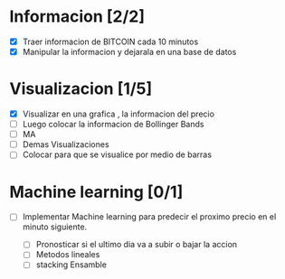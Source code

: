 * Informacion [2/2]

- [X] Traer informacion de BITCOIN cada 10 minutos 
- [X] Manipular la informacion y dejarala en una base de datos
  
* Visualizacion [1/5]

- [X] Visualizar en una grafica , la informacion del precio
- [ ] Luego colocar la informacion de Bollinger Bands
- [ ] MA
- [ ] Demas Visualizaciones
- [ ] Colocar para que se visualice por medio de barras

* Machine learning [0/1]

- [ ] Implementar Machine learning para predecir el proximo
  precio en el minuto siguiente.
  
  - [ ] Pronosticar si el ultimo dia va a subir o bajar la accion
  - [ ] Metodos lineales
  - [ ] stacking Ensamble
  
    
